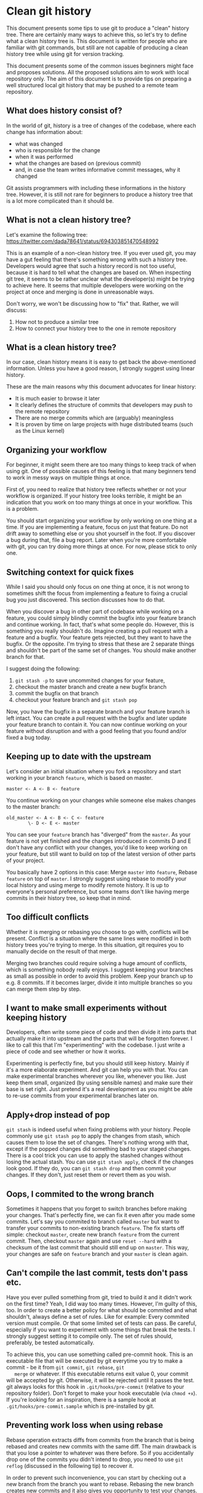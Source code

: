 * Clean git history

  This document presents some tips to use git to produce a "clean"
  history tree. There are certainly many ways to achieve this, so
  let's try to define what a clean history tree is. This document is
  written for people who are familiar with git commands, but still are
  not capable of producing a clean history tree while using git for
  version tracking.

  This document presents some of the common issues beginners might
  face and proposes solutions. All the proposed solutions aim to work
  with local repository only. The aim of this document is to provide
  tips on preparing a well structured local git history that may be pushed
  to a remote team repository.

** What does history consist of?

   In the world of git, history is a tree of changes of the codebase, where each
   change has information about:
   - what was changed
   - who is responsible for the change
   - when it was performed
   - what the changes are based on (previous commit)
   - and, in case the team writes informative commit messages, why it changed

   Git assists programmers with including these informations in the history tree.
   However, it is still not rare for beginners to produce a history tree that is
   a lot more complicated than it should be.

** What is not a clean history tree?
   Let's examine the following tree:
   https://twitter.com/dada78641/status/694303851470548992

   This is an example of a non-clean history tree. If you ever used
   git, you may have a gut feeling that there's something wrong with
   such a history tree. Developers would agree that such a history
   record is not too useful, because it is hard to tell what the
   changes are based on. When inspecting git tree, it seems to be
   rather unclear what the developer(s) might be trying to achieve
   here. It seems that multiple developers were working on the project
   at once and merging is done in unreasonable ways.

   Don't worry, we won't be discussing how to "fix" that. Rather, we
   will discuss:
   1. How not to produce a similar tree
   2. How to connect your history tree to the one in remote repository

** What is a clean history tree?
   In our case, clean history means it is easy to get back the
   above-mentioned information. Unless you have a good reason, I
   strongly suggest using linear history.

   These are the main reasons why this document advocates for linear
   history:

   - It is much easier to browse it later
   - It clearly defines the structure of commits that developers may push to the remote repository
   - There are no merge commits which are (arguably) meaningless
   - It is proven by time on large projects with huge distributed teams (such as the Linux kernel)

** Organizing your workflow

   For beginner, it might seem there are too many things to keep track
   of when using git. One of possible causes of this feeling is that
   many beginners tend to work in messy ways on multiple things at once.

   First of, you need to realize that history tree reflects whether or
   not your workflow is organized. If your history tree looks
   terrible, it might be an indication that you work on too many
   things at once in your workflow. This is a problem. 

   You should start organizing your workflow by only working on one
   thing at a time. If you are implementing a feature, focus on just
   that feature. Do not drift away to something else or you shot
   yourself in the foot. If you discover a bug during that, file a bug
   report. Later when you're more comfortable with git, you can try
   doing more things at once. For now, please stick to only one.

** Switching context for quick fixes

   While I said you should only focus on one thing at once, it is not
   wrong to sometimes shift the focus from implementing a feature to
   fixing a crucial bug you just discovered. This section discusses
   how to do that.

   When you discover a bug in other part of codebase while working on a feature,
   you could simply blindly commit the bugfix into your feature branch and
   continue working. In fact, that's what some people do. However, this is
   something you really shouldn't do. Imagine creating a pull request with a
   feature and a bugfix. Your feature gets rejected, but they want to have the
   bugfix. Or the opposite. I'm trying to stress that these are 2 separate
   things and shouldn't be part of the same set of changes. You should make
   another branch for that.

   I suggest doing the following: 
   1. =git stash -p= to save uncommited changes for your feature,
   2. checkout the master branch and create a new bugfix branch
   3. commit the bugfix on that branch
   4. checkout your feature branch and =git stash pop=

   Now, you have the bugfix in a separate branch and your feature branch is left
   intact. You can create a pull request with the bugfix and later update your
   feature branch to contain it. You can now continue working on your feature
   without disruption and with a good feeling that you found and/or fixed a bug
   today.

** Keeping up to date with the upstream

   Let's consider an initial situation where you fork a repository and start
   working in your branch =feature=, which is based on master.

   #+BEGIN_SRC git
      master <- A <- B <- feature
   #+END_SRC

   You continue working on your changes while someone else makes changes to the master branch:
   #+BEGIN_SRC git
      old_master <- A <- B <- C <- feature
              \- D <- E <- master
   #+END_SRC

   You can see your =feature= branch has "diverged" from the =master=. As your
   feature is not yet finished and the changes introduced in commits D and E
   don't have any conflict with your changes, you'd like to keep working on your
   feature, but still want to build on top of the latest version of other parts
   of your project.

   You basically have 2 options in this case: Merge =master= into
   =feature=, Rebase =feature= on top of =master=. I strongly suggest
   using rebase to modify your local history and using merge to modify
   remote history. It is up to everyone's personal preference, but
   some teams don't like having merge commits in their history tree,
   so keep that in mind.

** Too difficult conflicts

   Whether it is merging or rebasing you choose to go with, conflicts will be
   present. Conflict is a situation where the same lines were modified in both
   history trees you're trying to merge. In this situation, git requires you to
   manually decide on the result of that merge.

   Merging two branches could require solving a huge amount of
   conflicts, which is something nobody really enjoys. I suggest
   keeping your branches as small as possible in order to avoid this
   problem. Keep your branch up to e.g. 8 commits. If it becomes
   larger, divide it into multiple branches so you can merge them step
   by step.

** I want to make small experiments without keeping history

   Developers, often write some piece of code and then divide it into parts
   that actually make it into upstream and the parts that will be forgotten
   forever. I like to call this that I'm "experimenting" with the codebase. I
   just write a piece of code and see whether or how it works.

   Experimenting is perfectly fine, but you should still keep
   history. Mainly if it's a more elaborate experiment. And git can
   help you with that. You can make experimental branches wherever you
   like, whenever you like. Just keep them small, organized (by using
   sensible names) and make sure their base is set right. Just pretend
   it's a real development as you might be able to re-use commits from
   your experimental branches later on.

** Apply+drop instead of pop

   =git stash= is indeed useful when fixing problems with your history. People
   commonly use =git stash pop= to apply the changes from stash, which causes
   them to lose the set of changes. There's nothing wrong with that, except if
   the popped changes did something bad to your staged changes. There is a cool
   trick you can use to apply the stashed changes without losing the actual
   stash. You can use =git stash apply=, check if the changes look good. If they
   do, you can =git stash drop= and then commit your changes. If they don't,
   just reset them or revert them as you wish.

** Oops, I commited to the wrong branch

   Sometimes it happens that you forget to switch branches before
   making your changes. That's perfectly fine, we can fix it even
   after you made some commits. Let's say you commited to branch
   called =master= but want to transfer your commits to non-existing
   branch =feature=. The fix starts off simple: checkout =master=,
   create new branch =feature= from the current commit. Then, checkout
   =master= again and use =reset --hard= with a checksum of the last
   commit that should still end up on =master=. This way, your changes
   are safe on =feature= branch and your =master= is clean again.
   
** Can't compile the last commit, tests don't pass etc.

   Have you ever pulled something from git, tried to build it and it didn't work
   on the first time? Yeah, I did way too many times. However, I'm guilty of
   this, too. In order to create a better policy for what should be commited and
   what shouldn't, always define a set of rules. Like for example: Every
   commited version must compile. Or that some limited set of tests can pass. Be
   careful, especially if you want to experiment with some things that break the
   tests. I strongly suggest setting it to compile only. The set of rules
   should, preferably, be tested automatically.

   To achieve this, you can use something called pre-commit hook. This
   is an executable file that will be executed by git everytime you
   try to make a commit - be it from =git commit=, =git rebase=, =git
   merge= or whatever. If this executable returns exit value 0, your
   commit will be accepted by git.  Otherwise, it will be rejected
   until it passes the test. git always looks for this hook in
   =.git/hooks/pre-commit= (relative to your repository folder).
   Don't forget to make your hook executable (via =chmod +x=). If
   you're looking for an inspiration, there is a sample hook at
   =.git/hooks/pre-commit.sample= which is pre-installed by git.

** Preventing work loss when using rebase

   Rebase operation extracts diffs from commits from the branch that
   is being rebased and creates new commits with the same diff. The
   main drawback is that you lose a pointer to whatever was there
   before. So if you accidentally drop one of the commits you didn't
   intend to drop, you need to use =git reflog= (discussed in the following
   tip) to recover it.

   In order to prevent such inconvenience, you can start by checking
   out a new branch from the branch you want to rebase. Rebasing the
   new branch creates new commits and it also gives you opportunity to
   test your changes. If you later realize that you lost something,
   you can just checkout the old branch and grab any commit or file
   from there.

** I completed a rebase, but I need some dropped commit

   Don't panic. Your changes are most likely still stored somewhere in
   git. The problem is, there is no pointer to them, so unless you
   know the SHA checksum of a particular commit you want to recover,
   there seems to be no way back. Git has a command just for this: you
   can use =git reflog= to show list of commits that were previously
   checked out. Once you find a particular commit of interest, you can
   just checkout the commit using its SHA and then create a branch so
   that you can work with it easily.

** Made a bunch of untested commits, found a bug

   Relax, git can help. More precisely, you can use git to find which
   commit caused the issue. Bisect is generally useful for
   this. However, there is also another way I'd like to point
   out. Suppose you want to get rid of a few suspicious commits, but
   you don't want to drop them entirely.

   Let's assume you are developing on a branch called =dev= where you
   made a bunch of commits. Assume =master= branch is working. The
   proposed solution is to checkout =dev=, then checkout a new branch
   called for example =dev_test= and then rebase the new branch on top
   of =master= doing required changes. Then, compile your project and
   run your tests. Feel free to even checkout and create new branches
   as much as you want.

** Conflict-free push

   Git is a tool that makes it possible for developers to collaborate
   while working on a single code base. I was always wondering how
   more developers manage to work on the code base at the same time
   while pushing their changes to the server and keeping others up to
   date.

   The proposed solution is, that you never work on master branch
   locally. You always need to work on a different branch. When you're
   satisfied with your changes, do the following:

   1. make sure you have a clean working tree (i.e. no diff)
   2. pull from remote master branch to local master
   3. rebase your development branch on top of master while resolving all conflicts
   4. pull master again (to see if it changed while resolving conflicts). if not, continue. else, goto 2.
   5. locally merge your branch to master (this will be fast-forward, since you already rebased it on top of the most up-to-date version).
   6. push your master to origin

   The advantage of this solution is that the period when the master
   branch is "locked" by single developer is really short (steps 4 &
   5). Thanks to that, more developers get less headache while working
   on it and together, they produce linear history.

** What are some useful commands??

   This document is not about commands, but I would like to point your
   attention to my [[https://github.com/tomsik68/dotfiles/tree/master/git/gitconfig][git aliases]]. You may find some interesting git
   commands on the list.
